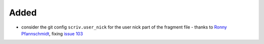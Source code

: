
Added
.....

- consider the git config ``scriv.user_nick`` for the user nick part
  of the fragment file - thanks to `Ronny Pfannschmidt <pull 106>`_, fixing `issue 103`_


.. _issue 103: https://github.com/nedbat/scriv/pull/103
.. _pull 106: https://github.com/nedbat/scriv/pull/106
